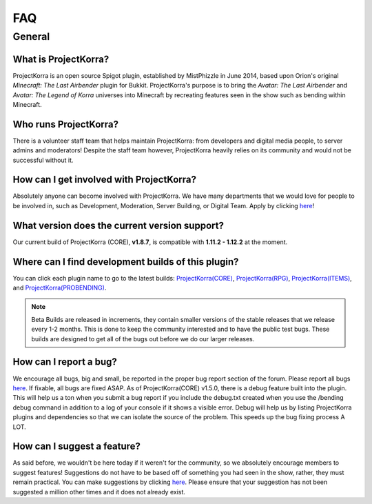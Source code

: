 ====
FAQ
====

General
=======

What is ProjectKorra?
-------------------------------

ProjectKorra is an open source Spigot plugin, established by MistPhizzle in June 2014, based upon Orion's original *Minecraft: The Last Airbender* plugin for Bukkit. ProjectKorra's purpose is to bring the *Avatar: The Last Airbender* and *Avatar: The Legend of Korra* universes into Minecraft by recreating features seen in the show such as bending within Minecraft.

Who runs ProjectKorra?
----------------------

There is a volunteer staff team that helps maintain ProjectKorra: from developers and digital media people, to server admins and moderators! Despite the staff team however, ProjectKorra heavily relies on its community and would not be successful without it.

How can I get involved with ProjectKorra?
-----------------------------------------

Absolutely anyone can become involved with ProjectKorra. We have many departments that we would love for people to be involved in, such as Development, Moderation, Server Building, or Digital Team. Apply by clicking `here <https://projectkorra.com/join-the-team/>`_!

What version does the current version support?
----------------------------------------------

Our current build of ProjectKorra (CORE), **v1.8.7**, is compatible with **1.11.2 - 1.12.2** at the moment.

Where can I find development builds of this plugin?
---------------------------------------------------

You can click each plugin name to go to the latest builds: `ProjectKorra(CORE) <https://projectkorra.com/forum/threads/projectkorra-core.13/>`_, `ProjectKorra(RPG) <https://projectkorra.com/forum/threads/projectkorra-rpg.1492/>`_, `ProjectKorra(ITEMS) <https://projectkorra.com/forum/threads/projectkorra-items.1686/>`_, and `ProjectKorra(PROBENDING) <https://projectkorra.com/forum/threads/projectkorra-probending.3893/>`_.

.. note::  Beta Builds are released in increments, they contain smaller versions of the stable releases that we release every 1-2 months. This is done to keep the community interested and to have the public test bugs. These builds are designed to get all of the bugs out before we do our larger releases.

How can I report a bug?
-----------------------

We encourage all bugs, big and small, be reported in the proper bug report section of the forum. Please report all bugs `here <https://projectkorra.com/forum/categories/help-and-support.91/>`_. If fixable, all bugs are fixed ASAP. As of ProjectKorra(CORE) v1.5.0, there is a debug feature built into the plugin. This will help us a ton when you submit a bug report if you include the debug.txt created when you use the /bending debug command in addition to a log of your console if it shows a visible error. Debug will help us by listing ProjectKorra plugins and dependencies so that we can isolate the source of the problem. This speeds up the bug fixing process A LOT.

How can I suggest a feature?
----------------------------

As said before, we wouldn't be here today if it weren't for the community, so we absolutely encourage members to suggest features! Suggestions do not have to be based off of something you had seen in the show, rather, they must remain practical. You can make suggestions by clicking `here <https://projectkorra.com/forum/forums/suggestions.8/>`_. Please ensure that your suggestion has not been suggested a million other times and it does not already exist.
